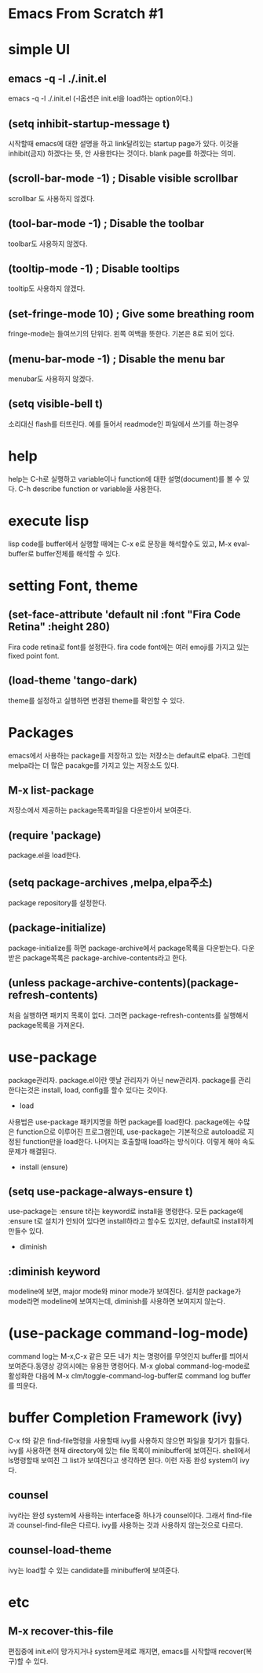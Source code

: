 * Emacs From Scratch #1

* simple UI
** emacs -q -l ./.init.el
 emacs -q -l ./.init.el  (-l옵션은 init.el을 load하는 option이다.)

** (setq inhibit-startup-message t)
시작할때  emacs에 대한 설명을 하고 link달려있는 startup page가 있다. 이것을 inhibit(금지) 하겠다는 뜻, 안 사용한다는 것이다. blank page를 하겠다는 의미.

** (scroll-bar-mode -1)        ; Disable visible scrollbar
scrollbar 도 사용하지 않겠다.
** (tool-bar-mode -1)          ; Disable the toolbar
toolbar도 사용하지 않겠다.
** (tooltip-mode -1)           ; Disable tooltips
tooltip도 사용하지 않겠다.
** (set-fringe-mode 10)        ; Give some breathing room
fringe-mode는 들여쓰기의 단위다. 왼쪽 여백을 뜻한다. 기본은  8로 되어 있다.
** (menu-bar-mode -1)            ; Disable the menu bar
menubar도 사용하지 않겠다.
** (setq visible-bell t)
 소리대신 flash를 터뜨린다. 예를 들어서 readmode인 파일에서 쓰기를 하는경우

* help
help는 C-h로 실행하고 variable이나 function에 대한 설명(document)를 볼 수 있다.
C-h describe function or variable을 사용한다.

* execute lisp
lisp code를 buffer에서 실행할 때에는 C-x e로 문장을 해석할수도 있고, M-x eval-buffer로 buffer전체를 해석할 수 있다.

* setting Font, theme
** (set-face-attribute 'default nil :font "Fira Code Retina" :height 280)
Fira code retina로 font를 설정한다. fira code font에는 여러 emoji를 가지고 있는 fixed point font.
** (load-theme 'tango-dark)
theme를 설정하고 실행하면 변경된 theme를 확인할 수 있다.
* Packages
emacs에서 사용하는 package를 저장하고 있는 저장소는 default로 elpa다. 그런데 melpa라는 더 많은 pacakge를 가지고 있는 저장소도 있다.
** M-x list-package
저장소에서 제공하는 package목록파일을 다운받아서 보여준다.
** (require 'package)
package.el을 load한다.
** (setq package-archives ,melpa,elpa주소)
package repository를 설정한다.
** (package-initialize)
package-initialize를 하면 package-archive에서 package목록을 다운받는다. 다운 받은 package목록은 package-archive-contents라고 한다.
** (unless package-archive-contents)(package-refresh-contents)
처음 실행하면 패키지 목록이 없다. 그러면 package-refresh-contents를 실행해서 package목록을 가져온다.
* use-package
package관리자. package.el이란 옛날 관리자가 아닌 new관리자.
package를 관리한다는것은 install,  load, config를 할수 있다는 것이다.

- load
사용법은 use-package 패키지명을 하면 package를 load한다. package에는 수많은 function으로 이루어진 프로그램인데, use-package는 기본적으로 autoload로 지정된 function만을 load한다. 나머지는 호출할때 load하는 방식이다. 이렇게 해야 속도문제가 해결된다.

- install (ensure)
** (setq use-package-always-ensure t)
use-package는 :ensure t라는 keyword로 install을 명령한다. 모든 package에 :ensure t로 설치가 안되어 있다면 install하라고 할수도 있지만, default로 install하게 만들수 있다.


- diminish
** :diminish keyword
modeline에 보면, major mode와 minor mode가 보여진다. 설치한 package가 mode라면 modeline에 보여지는데, diminish를 사용하면 보여지지 않는다.


* (use-package command-log-mode)
command log는 M-x,C-x 같은 모든 내가 치는 명령어를 무엇인지 buffer를 띄어서 보여준다.동영상 강의시에는 유용한 명령어다.
M-x global command-log-mode로 활성화한 다음에
M-x clm/toggle-command-log-buffer로 command log buffer를 띄운다.

*  buffer Completion Framework (ivy)
C-x f와 같은 find-file명령을 사용할때 ivy를 사용하지 않으면 파일을 찾기가 힘들다. ivy를 사용하면 현재 directory에 있는 file 목록이 minibuffer에 보여진다. shell에서 ls명령할때 보여진 그 list가 보여진다고 생각하면 된다. 이런 자동 완성 system이 ivy다. 
** counsel
ivy라는 완성 system에 사용하는 interface중 하나가 counsel이다. 그래서 find-file과 counsel-find-file은 다르다. ivy를 사용하는 것과 사용하지 않는것으로 다르다. 
** counsel-load-theme
ivy는 load할 수 있는 candidate를 minibuffer에 보여준다. 


* etc
** M-x recover-this-file
편집중에 init.el이 망가지거나 system문제로 깨지면, emacs를 시작할때 recover(복구)할 수 있다.
